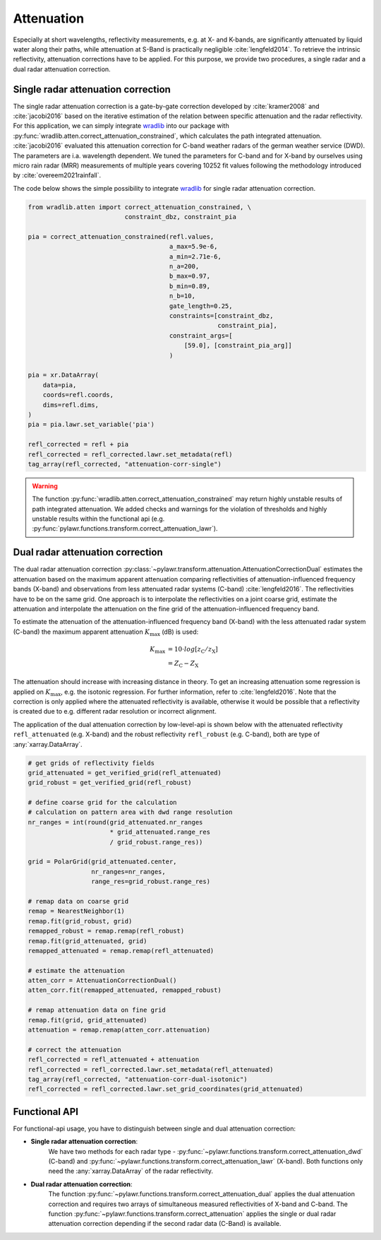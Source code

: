 Attenuation
===========

Especially at short wavelengths, reflectivity measurements, e.g. at X- and
K-bands, are significantly attenuated by liquid water along their paths, while
attenuation at S-Band is practically negligible :cite:`lengfeld2014`.
To retrieve the intrinsic reflectivity, attenuation corrections have to be
applied. For this purpose, we provide two procedures, a single radar and a dual
radar attenuation correction.

Single radar attenuation correction
-----------------------------------
The single radar attenuation correction is a gate-by-gate correction developed
by :cite:`kramer2008` and :cite:`jacobi2016` based on the iterative estimation
of the relation between specific attenuation and the radar reflectivity.
For this application, we can simply integrate wradlib_ into our package with
:py:func:`wradlib.atten.correct_attenuation_constrained`, which calculates the
path integrated attenuation. :cite:`jacobi2016` evaluated this attenuation
correction for C-band weather radars of the german weather service (DWD). The
parameters are i.a. wavelength dependent. We tuned the parameters for
C-band and for X-band by ourselves using micro rain radar (MRR) measurements
of multiple years covering 10252 fit values following
the methodology introduced by :cite:`overeem2021rainfall`.

The code below shows the simple possibility to integrate wradlib_ for single
radar attenuation correction.

.. _wradlib: https://docs.wradlib.org/en/latest/

.. code-block:: python

    from wradlib.atten import correct_attenuation_constrained, \
                              constraint_dbz, constraint_pia

    pia = correct_attenuation_constrained(refl.values,
                                          a_max=5.9e-6,
                                          a_min=2.71e-6,
                                          n_a=200,
                                          b_max=0.97,
                                          b_min=0.89,
                                          n_b=10,
                                          gate_length=0.25,
                                          constraints=[constraint_dbz,
                                                       constraint_pia],
                                          constraint_args=[
                                              [59.0], [constraint_pia_arg]]
                                          )

    pia = xr.DataArray(
        data=pia,
        coords=refl.coords,
        dims=refl.dims,
    )
    pia = pia.lawr.set_variable('pia')

    refl_corrected = refl + pia
    refl_corrected = refl_corrected.lawr.set_metadata(refl)
    tag_array(refl_corrected, "attenuation-corr-single")

.. warning::
    The function :py:func:`wradlib.atten.correct_attenuation_constrained` may
    return highly unstable results of path integrated attenuation. We added
    checks and warnings for the violation of thresholds and highly unstable
    results within the functional api
    (e.g. :py:func:`pylawr.functions.transform.correct_attenuation_lawr`).


Dual radar attenuation correction
---------------------------------
The dual radar attenuation correction
:py:class:`~pylawr.transform.attenuation.AttenuationCorrectionDual` estimates the
attenuation based on the maximum apparent attenuation comparing reflectivities
of attenuation-influenced frequency bands (X-band) and observations from less
attenuated radar systems (C-band) :cite:`lengfeld2016`.
The reflectivities have to be on the same grid.
One approach is to interpolate the reflectivities on a joint coarse grid,
estimate the attenuation and interpolate the attenuation on the fine grid of
the attenuation-influenced frequency band.

To estimate the attenuation of the attenuation-influenced frequency band
(X-band) with the less attenuated radar system (C-band) the maximum apparent
attenuation :math:`K_{\mathrm{max}}` (dB) is used:

.. math::
    K_{\mathrm{max}} &= 10\cdot{}log[z_{\mathrm{C}} / z_{\mathrm{X}}] \\
                     &= Z_{\mathrm{C}} - Z_{\mathrm{X}}

The attenuation should increase with increasing distance in theory. To get
an increasing attenuation some regression is applied on
:math:`K_{\mathrm{max}}`, e.g. the isotonic regression. For further information,
refer to :cite:`lengfeld2016`. Note that the correction is
only applied where the attenuated reflectivity is available, otherwise it would
be possible that a reflectivity is created due to e.g. different radar
resolution or incorrect alignment.

The application of the dual attenuation correction by low-level-api is shown
below with the attenuated reflectivity ``refl_attenuated`` (e.g. X-band) and
the robust reflectivity ``refl_robust`` (e.g. C-band), both are type of
:any:`xarray.DataArray`.

.. code-block:: python

    # get grids of reflectivity fields
    grid_attenuated = get_verified_grid(refl_attenuated)
    grid_robust = get_verified_grid(refl_robust)

    # define coarse grid for the calculation
    # calculation on pattern area with dwd range resolution
    nr_ranges = int(round(grid_attenuated.nr_ranges
                          * grid_attenuated.range_res
                          / grid_robust.range_res))

    grid = PolarGrid(grid_attenuated.center,
                     nr_ranges=nr_ranges,
                     range_res=grid_robust.range_res)

    # remap data on coarse grid
    remap = NearestNeighbor(1)
    remap.fit(grid_robust, grid)
    remapped_robust = remap.remap(refl_robust)
    remap.fit(grid_attenuated, grid)
    remapped_attenuated = remap.remap(refl_attenuated)

    # estimate the attenuation
    atten_corr = AttenuationCorrectionDual()
    atten_corr.fit(remapped_attenuated, remapped_robust)

    # remap attenuation data on fine grid
    remap.fit(grid, grid_attenuated)
    attenuation = remap.remap(atten_corr.attenuation)

    # correct the attenuation
    refl_corrected = refl_attenuated + attenuation
    refl_corrected = refl_corrected.lawr.set_metadata(refl_attenuated)
    tag_array(refl_corrected, "attenuation-corr-dual-isotonic")
    refl_corrected = refl_corrected.lawr.set_grid_coordinates(grid_attenuated)


.. autosummary::
    pylawr.transform.attenuation.AttenuationCorrectionDual

Functional API
--------------
For functional-api usage, you have to distinguish between single and dual
attenuation correction:

* **Single radar attenuation correction**:
    We have two methods for each radar
    type - :py:func:`~pylawr.functions.transform.correct_attenuation_dwd` (C-band)
    and :py:func:`~pylawr.functions.transform.correct_attenuation_lawr` (X-band).
    Both functions only need the :any:`xarray.DataArray` of the radar reflectivity.

* **Dual radar attenuation correction**:
    The function
    :py:func:`~pylawr.functions.transform.correct_attenuation_dual` applies the
    dual attenuation correction and requires two arrays of simultaneous measured
    reflectivities of X-band and C-band. The function
    :py:func:`~pylawr.functions.transform.correct_attenuation` applies the
    single or dual radar attenuation correction depending if the second
    radar data (C-Band) is available.

.. autosummary::
    pylawr.functions.transform.correct_attenuation_lawr
    pylawr.functions.transform.correct_attenuation_dwd
    pylawr.functions.transform.correct_attenuation_dual
    pylawr.functions.transform.correct_attenuation
